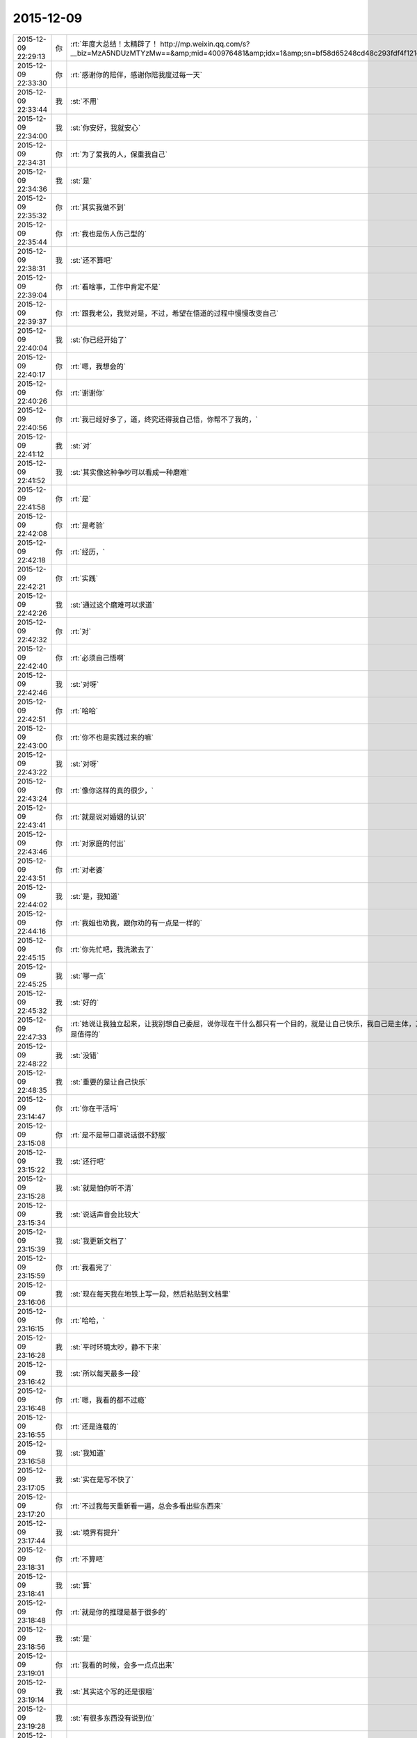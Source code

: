 2015-12-09
-------------

.. csv-table::
   :widths: 25, 1, 60

   2015-12-09 22:29:13,你,:rt:`年度大总结！太精辟了！ http://mp.weixin.qq.com/s?__biz=MzA5NDUzMTYzMw==&amp;mid=400976481&amp;idx=1&amp;sn=bf58d65248cd48c293fdf4f121c6fd93&amp;scene=1&amp;srcid=1209bJCyl5Tgoo1CIKPsXU1M#rd`
   2015-12-09 22:33:30,你,:rt:`感谢你的陪伴，感谢你陪我度过每一天`
   2015-12-09 22:33:44,我,:st:`不用`
   2015-12-09 22:34:00,我,:st:`你安好，我就安心`
   2015-12-09 22:34:31,你,:rt:`为了爱我的人，保重我自己`
   2015-12-09 22:34:36,我,:st:`是`
   2015-12-09 22:35:32,你,:rt:`其实我做不到`
   2015-12-09 22:35:44,你,:rt:`我也是伤人伤己型的`
   2015-12-09 22:38:31,我,:st:`还不算吧`
   2015-12-09 22:39:04,你,:rt:`看啥事，工作中肯定不是`
   2015-12-09 22:39:37,你,:rt:`跟我老公，我觉对是，不过，希望在悟道的过程中慢慢改变自己`
   2015-12-09 22:40:04,我,:st:`你已经开始了`
   2015-12-09 22:40:17,你,:rt:`嗯，我想会的`
   2015-12-09 22:40:26,你,:rt:`谢谢你`
   2015-12-09 22:40:56,你,:rt:`我已经好多了，道，终究还得我自己悟，你帮不了我的，`
   2015-12-09 22:41:12,我,:st:`对`
   2015-12-09 22:41:52,我,:st:`其实像这种争吵可以看成一种磨难`
   2015-12-09 22:41:58,你,:rt:`是`
   2015-12-09 22:42:08,你,:rt:`是考验`
   2015-12-09 22:42:18,你,:rt:`经历，`
   2015-12-09 22:42:21,你,:rt:`实践`
   2015-12-09 22:42:26,我,:st:`通过这个磨难可以求道`
   2015-12-09 22:42:32,你,:rt:`对`
   2015-12-09 22:42:40,你,:rt:`必须自己悟啊`
   2015-12-09 22:42:46,我,:st:`对呀`
   2015-12-09 22:42:51,你,:rt:`哈哈`
   2015-12-09 22:43:00,你,:rt:`你不也是实践过来的嘛`
   2015-12-09 22:43:22,我,:st:`对呀`
   2015-12-09 22:43:24,你,:rt:`像你这样的真的很少，`
   2015-12-09 22:43:41,你,:rt:`就是说对婚姻的认识`
   2015-12-09 22:43:46,你,:rt:`对家庭的付出`
   2015-12-09 22:43:51,你,:rt:`对老婆`
   2015-12-09 22:44:02,我,:st:`是，我知道`
   2015-12-09 22:44:16,你,:rt:`我姐也劝我，跟你劝的有一点是一样的`
   2015-12-09 22:45:15,你,:rt:`你先忙吧，我洗漱去了`
   2015-12-09 22:45:25,我,:st:`哪一点`
   2015-12-09 22:45:32,我,:st:`好的`
   2015-12-09 22:47:33,你,:rt:`她说让我独立起来，让我别想自己委屈，说你现在干什么都只有一个目的，就是让自己快乐，我自己是主体，其他的都是为我服务，跟你说的，这件事之所以这么干，长期利益上来说是值得的`
   2015-12-09 22:48:22,我,:st:`没错`
   2015-12-09 22:48:35,我,:st:`重要的是让自己快乐`
   2015-12-09 23:14:47,你,:rt:`你在干活吗`
   2015-12-09 23:15:08,你,:rt:`是不是带口罩说话很不舒服`
   2015-12-09 23:15:22,我,:st:`还行吧`
   2015-12-09 23:15:28,我,:st:`就是怕你听不清`
   2015-12-09 23:15:34,我,:st:`说话声音会比较大`
   2015-12-09 23:15:39,我,:st:`我更新文档了`
   2015-12-09 23:15:59,你,:rt:`我看完了`
   2015-12-09 23:16:06,我,:st:`现在每天我在地铁上写一段，然后粘贴到文档里`
   2015-12-09 23:16:15,你,:rt:`哈哈，`
   2015-12-09 23:16:28,我,:st:`平时环境太吵，静不下来`
   2015-12-09 23:16:42,我,:st:`所以每天最多一段`
   2015-12-09 23:16:48,你,:rt:`嗯，我看的都不过瘾`
   2015-12-09 23:16:55,你,:rt:`还是连载的`
   2015-12-09 23:16:58,我,:st:`我知道`
   2015-12-09 23:17:05,我,:st:`实在是写不快了`
   2015-12-09 23:17:20,你,:rt:`不过我每天重新看一遍，总会多看出些东西来`
   2015-12-09 23:17:44,我,:st:`境界有提升`
   2015-12-09 23:18:31,你,:rt:`不算吧`
   2015-12-09 23:18:41,我,:st:`算`
   2015-12-09 23:18:48,你,:rt:`就是你的推理是基于很多的`
   2015-12-09 23:18:56,我,:st:`是`
   2015-12-09 23:19:01,你,:rt:`我看的时候，会多一点点出来`
   2015-12-09 23:19:14,我,:st:`其实这个写的还是很粗`
   2015-12-09 23:19:28,我,:st:`有很多东西没有说到位`
   2015-12-09 23:19:31,你,:rt:`我知道`
   2015-12-09 23:20:04,你,:rt:`有的对于我来说也会有跳跃，我有看不懂的`
   2015-12-09 23:20:28,你,:rt:`不过慢慢想，自己把逻辑链完善起来`
   2015-12-09 23:21:02,我,:st:`你也可以问我，我看看哪写的不好，再不上`
   2015-12-09 23:21:37,我,:st:`再补上`
   2015-12-09 23:21:53,你,:rt:`嗯，好`
   2015-12-09 23:23:07,你,:rt:`你有空给我讲讲Cpp里的概念把，最基本的就行，大致有个印象，省的设计评审的时候，我都听不懂`
   2015-12-09 23:23:08,我,:st:`困了吗`
   2015-12-09 23:23:14,我,:st:`好的`
   2015-12-09 23:23:38,你,:rt:`就是形象点的，`
   2015-12-09 23:23:55,你,:rt:`细节不用说`
   2015-12-09 23:23:56,我,:st:`好`
   2015-12-09 23:24:16,你,:rt:`我明天写日志吧`
   2015-12-09 23:24:22,我,:st:`可以`
   2015-12-09 23:24:26,你,:rt:`今天懒得开电脑了`
   2015-12-09 23:24:27,我,:st:`早点睡吧`
   2015-12-09 23:24:39,我,:st:`今天哭了那么多，累了吧`
   2015-12-09 23:24:40,你,:rt:`对了，你有写文档的事可以交给我，`
   2015-12-09 23:24:51,你,:rt:`你把早点告诉我，我可以帮你写`
   2015-12-09 23:24:56,我,:st:`好`
   2015-12-09 23:25:03,我,:st:`比如煎饼果子`
   2015-12-09 23:25:14,你,:rt:`去去去`
   2015-12-09 23:25:27,我,:st:`O(∩_∩)O哈哈~`
   2015-12-09 23:25:31,我,:st:`逗你呢`
   2015-12-09 23:26:06,你,:rt:`我姐写文章也特别好，他今天写了个我看了，我觉得她没有我水平高了，`
   2015-12-09 23:26:18,你,:rt:`以前她写的比我好`
   2015-12-09 23:26:27,我,:st:`关键是你的境界高了`
   2015-12-09 23:26:34,我,:st:`看东西不一样了`
   2015-12-09 23:26:58,你,:rt:`我指的是，简单的，我可以帮你写，然后你自己改就行`
   2015-12-09 23:27:07,我,:st:`好的`
   2015-12-09 23:28:49,你,:rt:`我说怎么会有煎饼果子`
   2015-12-09 23:28:57,你,:rt:`原来我打错字了`
   2015-12-09 23:29:07,你,:rt:`我指的是要点`
   2015-12-09 23:29:12,你,:rt:`哈哈`
   2015-12-09 23:29:13,我,:st:`我知道`
   2015-12-09 23:29:18,我,:st:`也知道你没看出来`
   2015-12-09 23:29:23,你,:rt:`哈哈`
   2015-12-09 23:30:42,你,:rt:`你是不是还有工作？`
   2015-12-09 23:30:47,我,:st:`没有了`
   2015-12-09 23:30:49,你,:rt:`都这么晚了`
   2015-12-09 23:30:56,你,:rt:`我以为才十点多呢`
   2015-12-09 23:30:59,我,:st:`是，困了吗`
   2015-12-09 23:31:12,你,:rt:`你中午能睡会觉吗？`
   2015-12-09 23:31:26,我,:st:`最近不行，事情太多，放不下`
   2015-12-09 23:31:42,你,:rt:`哦，那你受的了吗？`
   2015-12-09 23:32:03,我,:st:`最近晚上睡的很好`
   2015-12-09 23:32:24,你,:rt:`估计是累的`
   2015-12-09 23:32:34,我,:st:`有可能`
   2015-12-09 23:32:52,我,:st:`最近颈椎好了`
   2015-12-09 23:32:58,你,:rt:`是吗？`
   2015-12-09 23:33:07,我,:st:`就是上次去你那后，就逐渐好了`
   2015-12-09 23:33:08,你,:rt:`你还说我家枕头舒服呢`
   2015-12-09 23:33:16,我,:st:`是`
   2015-12-09 23:33:19,你,:rt:`哈哈`
   2015-12-09 23:33:28,你,:rt:`下次把枕头带走吧`
   2015-12-09 23:33:35,你,:rt:`如果你不嫌弃的话`
   2015-12-09 23:33:37,我,:st:`不用`
   2015-12-09 23:33:50,你,:rt:`我给我对象打个电话`
   2015-12-09 23:33:59,我,:st:`要不是我不好解释，我肯定会拿得`
   2015-12-09 23:34:01,我,:st:`好的`
   2015-12-09 23:34:08,你,:rt:`你说他冷处理我的时候，想让我给他打电话吗`
   2015-12-09 23:34:35,我,:st:`只要你不和他吵，他还是想的`
   2015-12-09 23:34:52,你,:rt:`我听见他说话就生气`
   2015-12-09 23:35:08,我,:st:`这也是一种修炼`
   2015-12-09 23:35:10,你,:rt:`我给他打个就睡了，你睡觉吧`
   2015-12-09 23:35:20,我,:st:`不要提今天吵架的事情`
   2015-12-09 23:35:26,你,:rt:`晚安`
   2015-12-09 23:35:34,我,:st:`就问问平安就可以了`
   2015-12-09 23:35:41,我,:st:`晚安`